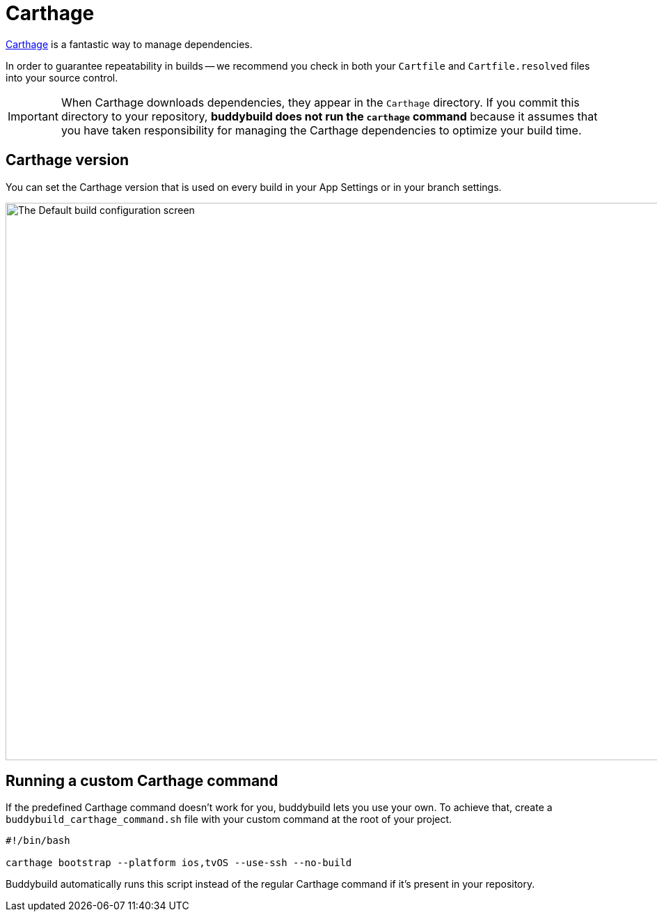 = Carthage

link:https://github.com/Carthage/Carthage[Carthage] is a fantastic way
to manage dependencies.

In order to guarantee repeatability in builds -- we recommend you check
in both your `Cartfile` and `Cartfile.resolved` files into your source
control.

[IMPORTANT]
===========
When Carthage downloads dependencies, they appear in the `Carthage`
directory. If you commit this directory to your repository, **buddybuild
does not run the `carthage` command** because it assumes that you have
taken responsibility for managing the Carthage dependencies to optimize
your build time.
===========


== Carthage version

You can set the Carthage version that is used on every build in your App
Settings or in your branch settings.

image:img/Carthage-1.png["The Default build configuration screen", 1500,
800]


== Running a custom Carthage command

If the predefined Carthage command doesn't work for you, buddybuild lets
you use your own. To achieve that, create a
`buddybuild_carthage_command.sh` file with your custom command at the
root of your project.

[source,bash]
----
#!/bin/bash

carthage bootstrap --platform ios,tvOS --use-ssh --no-build
----

Buddybuild automatically runs this script instead of the regular
Carthage command if it's present in your repository.
